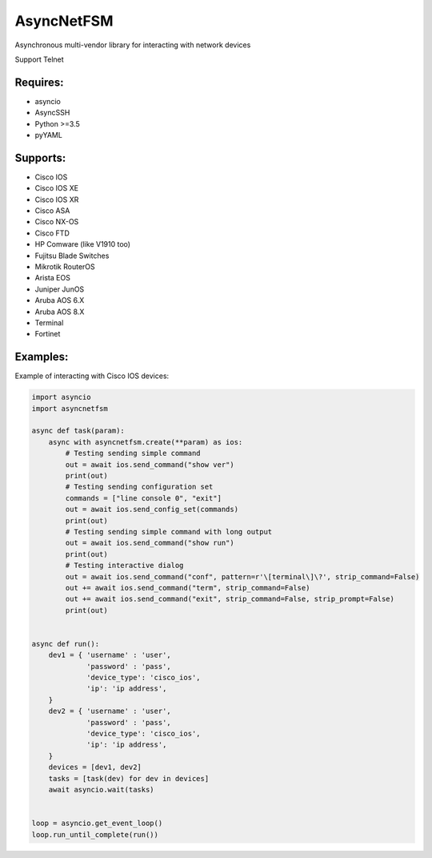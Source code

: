 AsyncNetFSM
***********

Asynchronous multi-vendor library for interacting with network devices

Support Telnet

Requires:
---------
* asyncio
* AsyncSSH
* Python >=3.5
* pyYAML


Supports:
---------
* Cisco IOS
* Cisco IOS XE
* Cisco IOS XR
* Cisco ASA
* Cisco NX-OS
* Cisco FTD
* HP Comware (like V1910 too)
* Fujitsu Blade Switches
* Mikrotik RouterOS
* Arista EOS
* Juniper JunOS
* Aruba AOS 6.X
* Aruba AOS 8.X
* Terminal
* Fortinet

Examples:
---------
Example of interacting with Cisco IOS devices:

.. code-block:: python

    import asyncio
    import asyncnetfsm

    async def task(param):
        async with asyncnetfsm.create(**param) as ios:
            # Testing sending simple command
            out = await ios.send_command("show ver")
            print(out)
            # Testing sending configuration set
            commands = ["line console 0", "exit"]
            out = await ios.send_config_set(commands)
            print(out)
            # Testing sending simple command with long output
            out = await ios.send_command("show run")
            print(out)
            # Testing interactive dialog
            out = await ios.send_command("conf", pattern=r'\[terminal\]\?', strip_command=False)
            out += await ios.send_command("term", strip_command=False)
            out += await ios.send_command("exit", strip_command=False, strip_prompt=False)
            print(out)


    async def run():
        dev1 = { 'username' : 'user',
                 'password' : 'pass',
                 'device_type': 'cisco_ios',
                 'ip': 'ip address',
        }
        dev2 = { 'username' : 'user',
                 'password' : 'pass',
                 'device_type': 'cisco_ios',
                 'ip': 'ip address',
        }
        devices = [dev1, dev2]
        tasks = [task(dev) for dev in devices]
        await asyncio.wait(tasks)


    loop = asyncio.get_event_loop()
    loop.run_until_complete(run())

